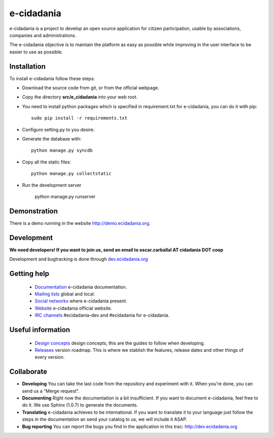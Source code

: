 e-cidadania
===========

e-cidadania is a project to develop an open source application for citizen participation, usable by associations, companies and administrations.

The e-cidadania objective is to maintain the platform as easy as possible while improving in the user interface to be easier to use as possible.

Installation
------------

To install e-cidadania follow these steps:

* Download the source code from git, or from the official webpage.
* Copy the directory **src/e_cidadania** into your web root.
* You need to install python packages which is specified in requirement.txt for e-cidadania, you can do it with pip::

    sudo pip install -r requirements.txt

* Configure setting.py to you desire.
* Generate the database with::

    python manage.py syncdb

* Copy all the static files::

    python manage.py collectstatic

* Run the development server

    python manage.py runserver

Demonstration
-------------

There is a demo running in the website http://demo.ecidadania.org.

Development
-----------

**We need developers! If you want to join us, send an email to oscar.carballal AT cidadania DOT coop**

Development and bugtracking is done through `dev.ecidadania.org <http://dev.ecidadania.org>`_

Getting help
------------

 * `Documentation <http://trac.cidadania.coop/wiki/Documentation>`_ e-cidadania documentation.
 * `Mailing lists <http://trac.cidadania.coop/wiki/MailingLists>`_ global and local.
 * `Social networks <http://trac.cidadania.coop/wiki/SocialNetworks>`_ where e-cidadania present.
 * `Website <http://ecidadania.org>`_ e-cidadania official website.
 * `IRC channels <irc://irc.freenode.net#ecidadania-dev>`_ #ecidadania-dev and #ecidadania for e-cidadania.

Useful information
------------------

 * `Design concepts <http://trac.cidadania.coop/wiki/DesignConcepts>`_ design concepts, this are the guides to follow when developing.
 * `Releases <http://trac.cidadania.coop/wiki/Releases>`_ version roadmap. This is where we stablish the features, release dates and other things of every version.

Collaborate
-----------

* **Developing** You can take the last code from the repository and experiment with it. When you're done, you can send us a "Merge request". 

* **Documenting** Right now the documentation is a bit insufficient. If you want to document e-cidadania, feel free to do it. We use Sphinx (1.0.7) to generate the documents.

* **Translating** e-cidadania achieves to be international. If you want to translate it to your language just follow the steps in the documentation an send your catalog to us, we will include it ASAP.

* **Bug reporting** You can report the bugs you find in the application in this trac: http://dev.ecidadania.org

